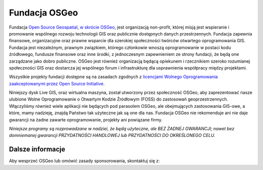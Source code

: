 Fundacja OSGeo
================================================================================
Fundacja `Open Source Geospatial, w skrócie OSGeo <http://osgeo.org>`_, jest 
organizacją non-profit, której misją jest wspieranie i promowanie wspólnego 
rozwoju technologii GIS oraz publicznie dostępnych danych przestrzennych. 
Fundacja zapewnia finansowe, organizacyjne oraz prawne wsparcie dla szerokiej 
społeczności twórców otwartego oprogramowania GIS. Fundacja jest niezależnym, 
prawnym związkiem, którego członkowie wnoszą oprogramowanie w postaci kodu 
źródłowego, fundusze finansowe oraz inne środki, z jednoczesnym zapewnieniem 
ze strony fundacji, że będą one zarządzane jako dobro publiczne. OSGeo jest 
również organizacją będącą opiekunem i rzecznikiem szeroko rozumianej 
społeczności GIS oraz dostarcza jej wspólnego forum i infrastrukturę dla 
usprawnienia współpracy między projektami.

Wszystkie projekty fundacji dostępne są na zasadach zgodnych z `licencjami 
Wolnego Oprogramowania zaakceptowanymi przez Open Source Initiative.  
<http://www.opensource.org/licenses/>`_

Niniejszy dysk Live GIS, oraz wirtualna maszyna, został utworzony przez 
społeczność OSGeo, aby zaprezentować nasze ulubione Wolne Oprogramowanie
o Otwartym Kodzie Źródłowym (FOSS) do zastosowań geoprzestrzennych. 
Włączyliśmy również wiele aplikacji nie będących pod parasolem OSGeo, 
ale obejmujących zastosowania GIS-owe, a które, mamy nadzieję, znajdą 
Państwo tak użyteczne jak są one dla nas. Fundacja OSGeo nie rekomenduje 
ani nie daje gwarancji na żadne zawarte oprogramowanie, projekty ani 
powiązane firmy.

`Niniejsze programy są rozprowadzane w nadziei, że będą użyteczne,
ale BEZ ŻADNEJ GWARANCJI; nawet bez domniemanej gwarancji
PRZYDATNOŚCI HANDLOWEJ lub PRZYDATNOŚCI DO OKREŚLONEGO CELU.`




Dalsze informacje
--------------------------------------------------------------------------------

Aby wesprzeć OSGeo lub omówić zasady sponsorowania, skontaktuj się z:

.. include :: ../osgeo_contact.rst
